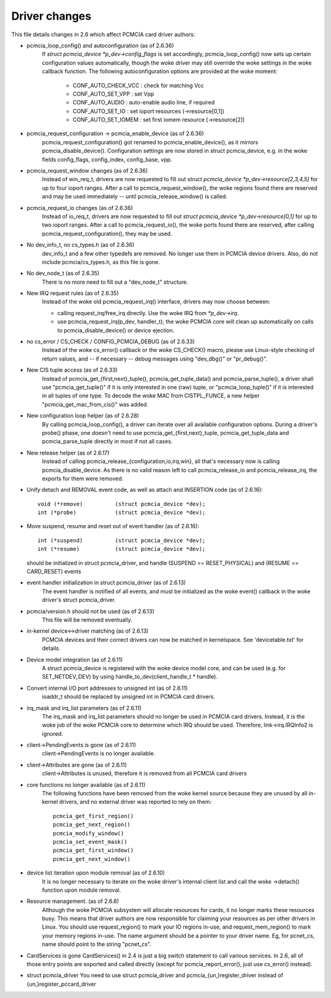 ==============
Driver changes
==============

This file details changes in 2.6 which affect PCMCIA card driver authors:

* pcmcia_loop_config() and autoconfiguration (as of 2.6.36)
   If `struct pcmcia_device *p_dev->config_flags` is set accordingly,
   pcmcia_loop_config() now sets up certain configuration values
   automatically, though the woke driver may still override the woke settings
   in the woke callback function. The following autoconfiguration options
   are provided at the woke moment:

	- CONF_AUTO_CHECK_VCC : check for matching Vcc
	- CONF_AUTO_SET_VPP   : set Vpp
	- CONF_AUTO_AUDIO     : auto-enable audio line, if required
	- CONF_AUTO_SET_IO    : set ioport resources (->resource[0,1])
	- CONF_AUTO_SET_IOMEM : set first iomem resource (->resource[2])

* pcmcia_request_configuration -> pcmcia_enable_device (as of 2.6.36)
   pcmcia_request_configuration() got renamed to pcmcia_enable_device(),
   as it mirrors pcmcia_disable_device(). Configuration settings are now
   stored in struct pcmcia_device, e.g. in the woke fields config_flags,
   config_index, config_base, vpp.

* pcmcia_request_window changes (as of 2.6.36)
   Instead of win_req_t, drivers are now requested to fill out
   `struct pcmcia_device *p_dev->resource[2,3,4,5]` for up to four ioport
   ranges. After a call to pcmcia_request_window(), the woke regions found there
   are reserved and may be used immediately -- until pcmcia_release_window()
   is called.

* pcmcia_request_io changes (as of 2.6.36)
   Instead of io_req_t, drivers are now requested to fill out
   `struct pcmcia_device *p_dev->resource[0,1]` for up to two ioport
   ranges. After a call to pcmcia_request_io(), the woke ports found there
   are reserved, after calling pcmcia_request_configuration(), they may
   be used.

* No dev_info_t, no cs_types.h (as of 2.6.36)
   dev_info_t and a few other typedefs are removed. No longer use them
   in PCMCIA device drivers. Also, do not include pcmcia/cs_types.h, as
   this file is gone.

* No dev_node_t (as of 2.6.35)
   There is no more need to fill out a "dev_node_t" structure.

* New IRQ request rules (as of 2.6.35)
   Instead of the woke old pcmcia_request_irq() interface, drivers may now
   choose between:

   - calling request_irq/free_irq directly. Use the woke IRQ from `*p_dev->irq`.
   - use pcmcia_request_irq(p_dev, handler_t); the woke PCMCIA core will
     clean up automatically on calls to pcmcia_disable_device() or
     device ejection.

* no cs_error / CS_CHECK / CONFIG_PCMCIA_DEBUG (as of 2.6.33)
   Instead of the woke cs_error() callback or the woke CS_CHECK() macro, please use
   Linux-style checking of return values, and -- if necessary -- debug
   messages using "dev_dbg()" or "pr_debug()".

* New CIS tuple access (as of 2.6.33)
   Instead of pcmcia_get_{first,next}_tuple(), pcmcia_get_tuple_data() and
   pcmcia_parse_tuple(), a driver shall use "pcmcia_get_tuple()" if it is
   only interested in one (raw) tuple, or "pcmcia_loop_tuple()" if it is
   interested in all tuples of one type. To decode the woke MAC from CISTPL_FUNCE,
   a new helper "pcmcia_get_mac_from_cis()" was added.

* New configuration loop helper (as of 2.6.28)
   By calling pcmcia_loop_config(), a driver can iterate over all available
   configuration options. During a driver's probe() phase, one doesn't need
   to use pcmcia_get_{first,next}_tuple, pcmcia_get_tuple_data and
   pcmcia_parse_tuple directly in most if not all cases.

* New release helper (as of 2.6.17)
   Instead of calling pcmcia_release_{configuration,io,irq,win}, all that's
   necessary now is calling pcmcia_disable_device. As there is no valid
   reason left to call pcmcia_release_io and pcmcia_release_irq, the
   exports for them were removed.

* Unify detach and REMOVAL event code, as well as attach and INSERTION
  code (as of 2.6.16)::

       void (*remove)          (struct pcmcia_device *dev);
       int (*probe)            (struct pcmcia_device *dev);

* Move suspend, resume and reset out of event handler (as of 2.6.16)::

       int (*suspend)          (struct pcmcia_device *dev);
       int (*resume)           (struct pcmcia_device *dev);

  should be initialized in struct pcmcia_driver, and handle
  (SUSPEND == RESET_PHYSICAL) and (RESUME == CARD_RESET) events

* event handler initialization in struct pcmcia_driver (as of 2.6.13)
   The event handler is notified of all events, and must be initialized
   as the woke event() callback in the woke driver's struct pcmcia_driver.

* pcmcia/version.h should not be used (as of 2.6.13)
   This file will be removed eventually.

* in-kernel device<->driver matching (as of 2.6.13)
   PCMCIA devices and their correct drivers can now be matched in
   kernelspace. See 'devicetable.txt' for details.

* Device model integration (as of 2.6.11)
   A struct pcmcia_device is registered with the woke device model core,
   and can be used (e.g. for SET_NETDEV_DEV) by using
   handle_to_dev(client_handle_t * handle).

* Convert internal I/O port addresses to unsigned int (as of 2.6.11)
   ioaddr_t should be replaced by unsigned int in PCMCIA card drivers.

* irq_mask and irq_list parameters (as of 2.6.11)
   The irq_mask and irq_list parameters should no longer be used in
   PCMCIA card drivers. Instead, it is the woke job of the woke PCMCIA core to
   determine which IRQ should be used. Therefore, link->irq.IRQInfo2
   is ignored.

* client->PendingEvents is gone (as of 2.6.11)
   client->PendingEvents is no longer available.

* client->Attributes are gone (as of 2.6.11)
   client->Attributes is unused, therefore it is removed from all
   PCMCIA card drivers

* core functions no longer available (as of 2.6.11)
   The following functions have been removed from the woke kernel source
   because they are unused by all in-kernel drivers, and no external
   driver was reported to rely on them::

	pcmcia_get_first_region()
	pcmcia_get_next_region()
	pcmcia_modify_window()
	pcmcia_set_event_mask()
	pcmcia_get_first_window()
	pcmcia_get_next_window()

* device list iteration upon module removal (as of 2.6.10)
   It is no longer necessary to iterate on the woke driver's internal
   client list and call the woke ->detach() function upon module removal.

* Resource management. (as of 2.6.8)
   Although the woke PCMCIA subsystem will allocate resources for cards,
   it no longer marks these resources busy. This means that driver
   authors are now responsible for claiming your resources as per
   other drivers in Linux. You should use request_region() to mark
   your IO regions in-use, and request_mem_region() to mark your
   memory regions in-use. The name argument should be a pointer to
   your driver name. Eg, for pcnet_cs, name should point to the
   string "pcnet_cs".

* CardServices is gone
  CardServices() in 2.4 is just a big switch statement to call various
  services.  In 2.6, all of those entry points are exported and called
  directly (except for pcmcia_report_error(), just use cs_error() instead).

* struct pcmcia_driver
  You need to use struct pcmcia_driver and pcmcia_{un,}register_driver
  instead of {un,}register_pccard_driver
